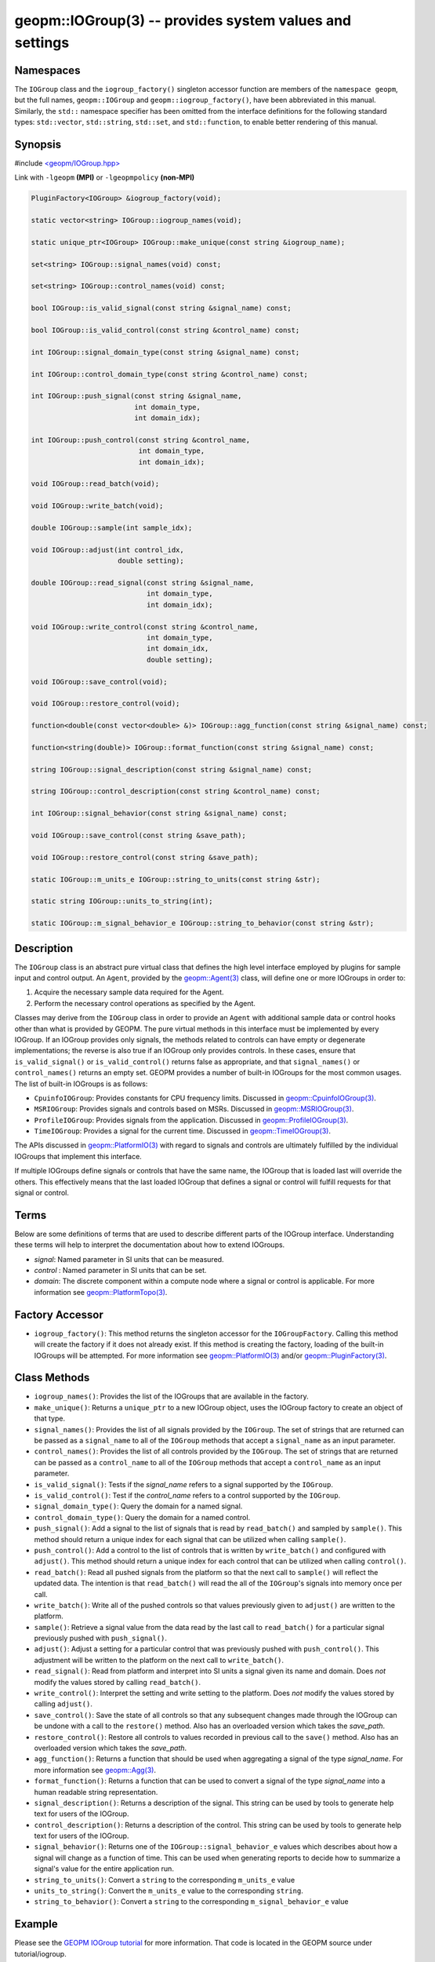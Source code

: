 
geopm::IOGroup(3) -- provides system values and settings
========================================================

Namespaces
----------

The ``IOGroup`` class and the ``iogroup_factory()`` singleton accessor
function are members of the ``namespace geopm``\ , but the full names,
``geopm::IOGroup`` and ``geopm::iogroup_factory()``\ , have been abbreviated
in this manual.  Similarly, the ``std::`` namespace specifier has been
omitted from the interface definitions for the following standard
types: ``std::vector``\ , ``std::string``\ , ``std::set``\ , and ``std::function``\ ,
to enable better rendering of this manual.

Synopsis
--------

#include `<geopm/IOGroup.hpp> <https://github.com/geopm/geopm/blob/dev/src/IOGroup.hpp>`_\

Link with ``-lgeopm`` **(MPI)** or ``-lgeopmpolicy`` **(non-MPI)**


.. code-block:: c++

       PluginFactory<IOGroup> &iogroup_factory(void);

       static vector<string> IOGroup::iogroup_names(void);

       static unique_ptr<IOGroup> IOGroup::make_unique(const string &iogroup_name);

       set<string> IOGroup::signal_names(void) const;

       set<string> IOGroup::control_names(void) const;

       bool IOGroup::is_valid_signal(const string &signal_name) const;

       bool IOGroup::is_valid_control(const string &control_name) const;

       int IOGroup::signal_domain_type(const string &signal_name) const;

       int IOGroup::control_domain_type(const string &control_name) const;

       int IOGroup::push_signal(const string &signal_name,
                                int domain_type,
                                int domain_idx);

       int IOGroup::push_control(const string &control_name,
                                 int domain_type,
                                 int domain_idx);

       void IOGroup::read_batch(void);

       void IOGroup::write_batch(void);

       double IOGroup::sample(int sample_idx);

       void IOGroup::adjust(int control_idx,
                            double setting);

       double IOGroup::read_signal(const string &signal_name,
                                   int domain_type,
                                   int domain_idx);

       void IOGroup::write_control(const string &control_name,
                                   int domain_type,
                                   int domain_idx,
                                   double setting);

       void IOGroup::save_control(void);

       void IOGroup::restore_control(void);

       function<double(const vector<double> &)> IOGroup::agg_function(const string &signal_name) const;

       function<string(double)> IOGroup::format_function(const string &signal_name) const;

       string IOGroup::signal_description(const string &signal_name) const;

       string IOGroup::control_description(const string &control_name) const;

       int IOGroup::signal_behavior(const string &signal_name) const;

       void IOGroup::save_control(const string &save_path);

       void IOGroup::restore_control(const string &save_path);

       static IOGroup::m_units_e IOGroup::string_to_units(const string &str);

       static string IOGroup::units_to_string(int);

       static IOGroup::m_signal_behavior_e IOGroup::string_to_behavior(const string &str);

Description
-----------

The ``IOGroup`` class is an abstract pure virtual class that defines the high
level interface employed by plugins for sample input and control output.  An
``Agent``\ , provided by the `geopm::Agent(3) <GEOPM_CXX_MAN_Agent.3.html>`_ class,  will define one or more
IOGroups in order to:


#. Acquire the necessary sample data required for the Agent.
#. Perform the necessary control operations as specified by the Agent.

Classes may derive from the ``IOGroup`` class in order to provide an ``Agent`` with
additional sample data or control hooks other than what is provided by GEOPM.
The pure virtual methods in this interface must be implemented by every
IOGroup.  If an IOGroup provides only signals, the methods related to controls
can have empty or degenerate implementations; the reverse is also true if an
IOGroup only provides controls.  In these cases, ensure that ``is_valid_signal()``
or ``is_valid_control()`` returns false as appropriate, and that ``signal_names()`` or
``control_names()`` returns an empty set.
GEOPM provides a number of built-in IOGroups for the most common
usages.  The list of built-in IOGroups is as follows:


*
  ``CpuinfoIOGroup``\ :
  Provides constants for CPU frequency limits.  Discussed in
  `geopm::CpuinfoIOGroup(3) <GEOPM_CXX_MAN_CpuinfoIOGroup.3.html>`_.

*
  ``MSRIOGroup``\ :
  Provides signals and controls based on MSRs.  Discussed in
  `geopm::MSRIOGroup(3) <GEOPM_CXX_MAN_MSRIOGroup.3.html>`_.

*
  ``ProfileIOGroup``\ :
  Provides signals from the application. Discussed in
  `geopm::ProfileIOGroup(3) <GEOPM_CXX_MAN_ProfileIOGroup.3.html>`_.

*
  ``TimeIOGroup``\ :
  Provides a signal for the current time.  Discussed in
  `geopm::TimeIOGroup(3) <GEOPM_CXX_MAN_TimeIOGroup.3.html>`_.

The APIs discussed in `geopm::PlatformIO(3) <GEOPM_CXX_MAN_PlatformIO.3.html>`_ with regard to signals and
controls are ultimately fulfilled by the individual IOGroups that implement
this interface.

If multiple IOGroups define signals or controls that have the same name, the
IOGroup that is loaded last will override the others.  This effectively means
that the last loaded IOGroup that defines a signal or control will fulfill
requests for that signal or control.

Terms
-----

Below are some definitions of terms that are used to describe different parts
of the IOGroup interface.  Understanding these terms will help to interpret the
documentation about how to extend IOGroups.


*
  *signal*\ :
  Named parameter in SI units that can be measured.

*
  *control* :
  Named parameter in SI units that can be set.

*
  *domain*\ :
  The discrete component within a compute node where a signal or control is
  applicable.  For more information see `geopm::PlatformTopo(3) <GEOPM_CXX_MAN_PlatformTopo.3.html>`_.

Factory Accessor
----------------


* ``iogroup_factory()``:
  This method returns the singleton accessor for the ``IOGroupFactory``.
  Calling this method will create the factory if it does not already exist.
  If this method is creating the factory, loading of the built-in IOGroups
  will be attempted.  For more information see `geopm::PlatformIO(3) <GEOPM_CXX_MAN_PlatformIO.3.html>`_
  and/or `geopm::PluginFactory(3) <GEOPM_CXX_MAN_PluginFactory.3.html>`_.

Class Methods
-------------


*
  ``iogroup_names()``:
  Provides the list of the IOGroups that are available in the factory.

*
  ``make_unique()``:
  Returns a ``unique_ptr`` to a new IOGroup object,
  uses the IOGroup factory to create an object of that type.

*
  ``signal_names()``:
  Provides the list of all signals provided by the ``IOGroup``.  The
  set of strings that are returned can be passed as a ``signal_name``
  to all of the ``IOGroup`` methods that accept a ``signal_name`` as an
  input parameter.

*
  ``control_names()``:
  Provides the list of all controls provided by the ``IOGroup``.  The set of
  strings that are returned can be passed as a ``control_name`` to all of the
  ``IOGroup`` methods that accept a ``control_name`` as an input parameter.

*
  ``is_valid_signal()``:
  Tests if the *signal_name* refers to a signal supported by the
  ``IOGroup``.

*
  ``is_valid_control()``:
  Test if the *control_name* refers to a control supported by the
  ``IOGroup``.

*
  ``signal_domain_type()``:
  Query the domain for a named signal.

*
  ``control_domain_type()``:
  Query the domain for a named control.

*
  ``push_signal()``:
  Add a signal to the list of signals that is read by ``read_batch()``
  and sampled by ``sample()``.  This method should return a unique index
  for each signal that can be utilized when calling ``sample()``.

*
  ``push_control()``:
  Add a control to the list of controls that is written by
  ``write_batch()`` and configured with ``adjust()``.  This method should
  return a unique index for each control that can be utilized when calling
  ``control()``.

*
  ``read_batch()``:
  Read all pushed signals from the platform so that the next call to
  ``sample()`` will reflect the updated data.  The intention is that
  ``read_batch()`` will read the all of the ``IOGroup``\ 's signals into memory once
  per call.

*
  ``write_batch()``:
  Write all of the pushed controls so that values previously given
  to ``adjust()`` are written to the platform.

*
  ``sample()``:
  Retrieve a signal value from the data read by the last call to
  ``read_batch()`` for a particular signal previously pushed with
  ``push_signal()``.

*
  ``adjust()``:
  Adjust a setting for a particular control that was previously
  pushed with ``push_control()``. This adjustment will be written to
  the platform on the next call to ``write_batch()``.

*
  ``read_signal()``:
  Read from platform and interpret into SI units a signal given its
  name and domain. Does *not* modify the values stored by calling
  ``read_batch()``.

*
  ``write_control()``:
  Interpret the setting and write setting to the platform.  Does *not*
  modify the values stored by calling ``adjust()``.

*
  ``save_control()``:
  Save the state of all controls so that any subsequent changes made
  through the IOGroup can be undone with a call to the ``restore()`` method.
  Also has an overloaded version which takes the *save_path*.

*
  ``restore_control()``:
  Restore all controls to values recorded in previous call to the ``save()`` method.
  Also has an overloaded version which takes the *save_path*.

*
  ``agg_function()``:
  Returns a function that should be used when aggregating a signal
  of the type *signal_name*.  For more information see
  `geopm::Agg(3) <GEOPM_CXX_MAN_Agg.3.html>`_.

*
  ``format_function()``:
  Returns a function that can be used to convert a signal of the
  type *signal_name* into a human readable string representation.

*
  ``signal_description()``:
  Returns a description of the signal. This string can be used by
  tools to generate help text for users of the IOGroup.

*
  ``control_description()``:
  Returns a description of the control. This string can be used by
  tools to generate help text for users of the IOGroup.

*
  ``signal_behavior()``:
  Returns one of the ``IOGroup::signal_behavior_e`` values which
  describes about how a signal will change as a function of time.
  This can be used when generating reports to decide how to
  summarize a signal's value for the entire application run.

*
  ``string_to_units()``:
  Convert a ``string`` to the corresponding ``m_units_e`` value

*
  ``units_to_string()``:
  Convert the ``m_units_e`` value to the corresponding ``string``.

*
  ``string_to_behavior()``:
  Convert a ``string`` to the corresponding ``m_signal_behavior_e`` value

Example
-------

Please see the `GEOPM IOGroup
tutorial <https://github.com/geopm/geopm/tree/dev/tutorial/iogroup>`_ for more
information.  That code is located in the GEOPM source under tutorial/iogroup.

Further documentation for this module can be found here:
https://geopm.github.io/dox/classgeopm_1_1_i_o_group.html

See Also
--------

`geopm(7) <geopm.7.html>`_\ ,
`geopm::Agg(3) <GEOPM_CXX_MAN_Agg.3.html>`_\ ,
`geopm::CpuinfoIOGroup(3) <GEOPM_CXX_MAN_CpuinfoIOGroup.3.html>`_\ ,
`geopm::MSRIOGroup(3) <GEOPM_CXX_MAN_MSRIOGroup.3.html>`_\ ,
`geopm::PlatformIO(3) <GEOPM_CXX_MAN_PlatformIO.3.html>`_\ ,
`geopm::TimeIOGroup(3) <GEOPM_CXX_MAN_TimeIOGroup.3.html>`_
